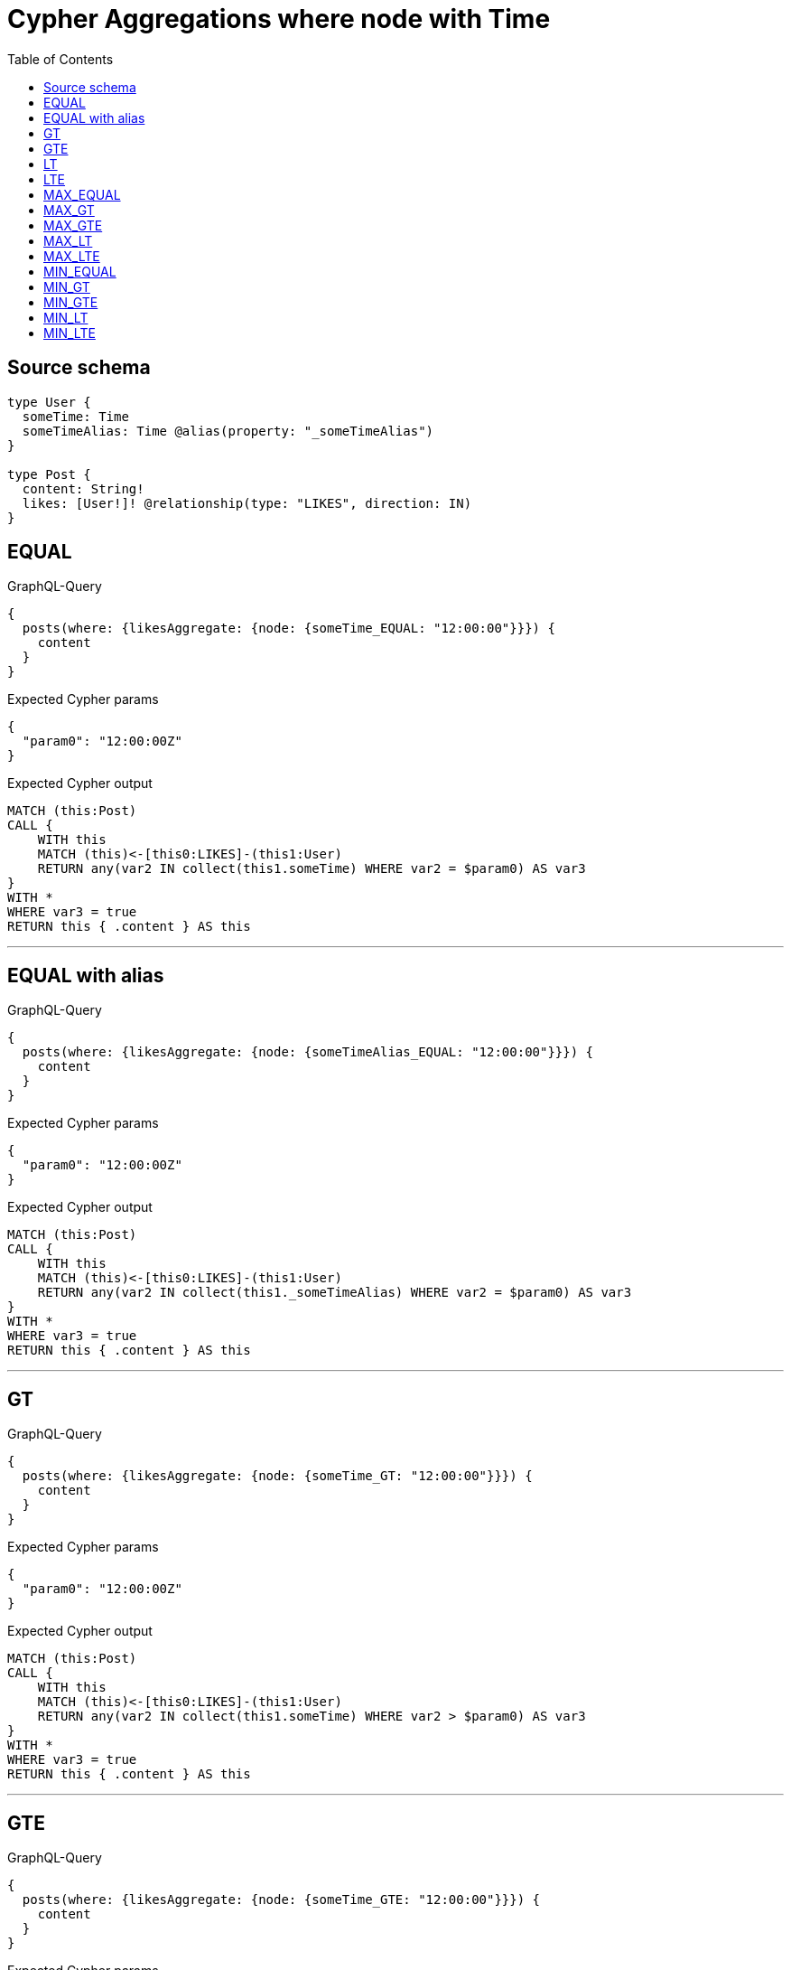 :toc:

= Cypher Aggregations where node with Time

== Source schema

[source,graphql,schema=true]
----
type User {
  someTime: Time
  someTimeAlias: Time @alias(property: "_someTimeAlias")
}

type Post {
  content: String!
  likes: [User!]! @relationship(type: "LIKES", direction: IN)
}
----
== EQUAL

.GraphQL-Query
[source,graphql]
----
{
  posts(where: {likesAggregate: {node: {someTime_EQUAL: "12:00:00"}}}) {
    content
  }
}
----

.Expected Cypher params
[source,json]
----
{
  "param0": "12:00:00Z"
}
----

.Expected Cypher output
[source,cypher]
----
MATCH (this:Post)
CALL {
    WITH this
    MATCH (this)<-[this0:LIKES]-(this1:User)
    RETURN any(var2 IN collect(this1.someTime) WHERE var2 = $param0) AS var3
}
WITH *
WHERE var3 = true
RETURN this { .content } AS this
----

'''

== EQUAL with alias

.GraphQL-Query
[source,graphql]
----
{
  posts(where: {likesAggregate: {node: {someTimeAlias_EQUAL: "12:00:00"}}}) {
    content
  }
}
----

.Expected Cypher params
[source,json]
----
{
  "param0": "12:00:00Z"
}
----

.Expected Cypher output
[source,cypher]
----
MATCH (this:Post)
CALL {
    WITH this
    MATCH (this)<-[this0:LIKES]-(this1:User)
    RETURN any(var2 IN collect(this1._someTimeAlias) WHERE var2 = $param0) AS var3
}
WITH *
WHERE var3 = true
RETURN this { .content } AS this
----

'''

== GT

.GraphQL-Query
[source,graphql]
----
{
  posts(where: {likesAggregate: {node: {someTime_GT: "12:00:00"}}}) {
    content
  }
}
----

.Expected Cypher params
[source,json]
----
{
  "param0": "12:00:00Z"
}
----

.Expected Cypher output
[source,cypher]
----
MATCH (this:Post)
CALL {
    WITH this
    MATCH (this)<-[this0:LIKES]-(this1:User)
    RETURN any(var2 IN collect(this1.someTime) WHERE var2 > $param0) AS var3
}
WITH *
WHERE var3 = true
RETURN this { .content } AS this
----

'''

== GTE

.GraphQL-Query
[source,graphql]
----
{
  posts(where: {likesAggregate: {node: {someTime_GTE: "12:00:00"}}}) {
    content
  }
}
----

.Expected Cypher params
[source,json]
----
{
  "param0": "12:00:00Z"
}
----

.Expected Cypher output
[source,cypher]
----
MATCH (this:Post)
CALL {
    WITH this
    MATCH (this)<-[this0:LIKES]-(this1:User)
    RETURN any(var2 IN collect(this1.someTime) WHERE var2 >= $param0) AS var3
}
WITH *
WHERE var3 = true
RETURN this { .content } AS this
----

'''

== LT

.GraphQL-Query
[source,graphql]
----
{
  posts(where: {likesAggregate: {node: {someTime_LT: "12:00:00"}}}) {
    content
  }
}
----

.Expected Cypher params
[source,json]
----
{
  "param0": "12:00:00Z"
}
----

.Expected Cypher output
[source,cypher]
----
MATCH (this:Post)
CALL {
    WITH this
    MATCH (this)<-[this0:LIKES]-(this1:User)
    RETURN any(var2 IN collect(this1.someTime) WHERE var2 < $param0) AS var3
}
WITH *
WHERE var3 = true
RETURN this { .content } AS this
----

'''

== LTE

.GraphQL-Query
[source,graphql]
----
{
  posts(where: {likesAggregate: {node: {someTime_LTE: "12:00:00"}}}) {
    content
  }
}
----

.Expected Cypher params
[source,json]
----
{
  "param0": "12:00:00Z"
}
----

.Expected Cypher output
[source,cypher]
----
MATCH (this:Post)
CALL {
    WITH this
    MATCH (this)<-[this0:LIKES]-(this1:User)
    RETURN any(var2 IN collect(this1.someTime) WHERE var2 <= $param0) AS var3
}
WITH *
WHERE var3 = true
RETURN this { .content } AS this
----

'''

== MAX_EQUAL

.GraphQL-Query
[source,graphql]
----
{
  posts(where: {likesAggregate: {node: {someTime_MAX_EQUAL: "12:00:00"}}}) {
    content
  }
}
----

.Expected Cypher params
[source,json]
----
{
  "param0": "12:00:00Z"
}
----

.Expected Cypher output
[source,cypher]
----
MATCH (this:Post)
CALL {
    WITH this
    MATCH (this)<-[this0:LIKES]-(this1:User)
    RETURN max(this1.someTime) = $param0 AS var2
}
WITH *
WHERE var2 = true
RETURN this { .content } AS this
----

'''

== MAX_GT

.GraphQL-Query
[source,graphql]
----
{
  posts(where: {likesAggregate: {node: {someTime_MAX_GT: "12:00:00"}}}) {
    content
  }
}
----

.Expected Cypher params
[source,json]
----
{
  "param0": "12:00:00Z"
}
----

.Expected Cypher output
[source,cypher]
----
MATCH (this:Post)
CALL {
    WITH this
    MATCH (this)<-[this0:LIKES]-(this1:User)
    RETURN max(this1.someTime) > $param0 AS var2
}
WITH *
WHERE var2 = true
RETURN this { .content } AS this
----

'''

== MAX_GTE

.GraphQL-Query
[source,graphql]
----
{
  posts(where: {likesAggregate: {node: {someTime_MAX_GTE: "12:00:00"}}}) {
    content
  }
}
----

.Expected Cypher params
[source,json]
----
{
  "param0": "12:00:00Z"
}
----

.Expected Cypher output
[source,cypher]
----
MATCH (this:Post)
CALL {
    WITH this
    MATCH (this)<-[this0:LIKES]-(this1:User)
    RETURN max(this1.someTime) >= $param0 AS var2
}
WITH *
WHERE var2 = true
RETURN this { .content } AS this
----

'''

== MAX_LT

.GraphQL-Query
[source,graphql]
----
{
  posts(where: {likesAggregate: {node: {someTime_MAX_LT: "12:00:00"}}}) {
    content
  }
}
----

.Expected Cypher params
[source,json]
----
{
  "param0": "12:00:00Z"
}
----

.Expected Cypher output
[source,cypher]
----
MATCH (this:Post)
CALL {
    WITH this
    MATCH (this)<-[this0:LIKES]-(this1:User)
    RETURN max(this1.someTime) < $param0 AS var2
}
WITH *
WHERE var2 = true
RETURN this { .content } AS this
----

'''

== MAX_LTE

.GraphQL-Query
[source,graphql]
----
{
  posts(where: {likesAggregate: {node: {someTime_MAX_LTE: "12:00:00"}}}) {
    content
  }
}
----

.Expected Cypher params
[source,json]
----
{
  "param0": "12:00:00Z"
}
----

.Expected Cypher output
[source,cypher]
----
MATCH (this:Post)
CALL {
    WITH this
    MATCH (this)<-[this0:LIKES]-(this1:User)
    RETURN max(this1.someTime) <= $param0 AS var2
}
WITH *
WHERE var2 = true
RETURN this { .content } AS this
----

'''

== MIN_EQUAL

.GraphQL-Query
[source,graphql]
----
{
  posts(where: {likesAggregate: {node: {someTime_MIN_EQUAL: "12:00:00"}}}) {
    content
  }
}
----

.Expected Cypher params
[source,json]
----
{
  "param0": "12:00:00Z"
}
----

.Expected Cypher output
[source,cypher]
----
MATCH (this:Post)
CALL {
    WITH this
    MATCH (this)<-[this0:LIKES]-(this1:User)
    RETURN min(this1.someTime) = $param0 AS var2
}
WITH *
WHERE var2 = true
RETURN this { .content } AS this
----

'''

== MIN_GT

.GraphQL-Query
[source,graphql]
----
{
  posts(where: {likesAggregate: {node: {someTime_MIN_GT: "12:00:00"}}}) {
    content
  }
}
----

.Expected Cypher params
[source,json]
----
{
  "param0": "12:00:00Z"
}
----

.Expected Cypher output
[source,cypher]
----
MATCH (this:Post)
CALL {
    WITH this
    MATCH (this)<-[this0:LIKES]-(this1:User)
    RETURN min(this1.someTime) > $param0 AS var2
}
WITH *
WHERE var2 = true
RETURN this { .content } AS this
----

'''

== MIN_GTE

.GraphQL-Query
[source,graphql]
----
{
  posts(where: {likesAggregate: {node: {someTime_MIN_GTE: "12:00:00"}}}) {
    content
  }
}
----

.Expected Cypher params
[source,json]
----
{
  "param0": "12:00:00Z"
}
----

.Expected Cypher output
[source,cypher]
----
MATCH (this:Post)
CALL {
    WITH this
    MATCH (this)<-[this0:LIKES]-(this1:User)
    RETURN min(this1.someTime) >= $param0 AS var2
}
WITH *
WHERE var2 = true
RETURN this { .content } AS this
----

'''

== MIN_LT

.GraphQL-Query
[source,graphql]
----
{
  posts(where: {likesAggregate: {node: {someTime_MIN_LT: "12:00:00"}}}) {
    content
  }
}
----

.Expected Cypher params
[source,json]
----
{
  "param0": "12:00:00Z"
}
----

.Expected Cypher output
[source,cypher]
----
MATCH (this:Post)
CALL {
    WITH this
    MATCH (this)<-[this0:LIKES]-(this1:User)
    RETURN min(this1.someTime) < $param0 AS var2
}
WITH *
WHERE var2 = true
RETURN this { .content } AS this
----

'''

== MIN_LTE

.GraphQL-Query
[source,graphql]
----
{
  posts(where: {likesAggregate: {node: {someTime_MIN_LTE: "12:00:00"}}}) {
    content
  }
}
----

.Expected Cypher params
[source,json]
----
{
  "param0": "12:00:00Z"
}
----

.Expected Cypher output
[source,cypher]
----
MATCH (this:Post)
CALL {
    WITH this
    MATCH (this)<-[this0:LIKES]-(this1:User)
    RETURN min(this1.someTime) <= $param0 AS var2
}
WITH *
WHERE var2 = true
RETURN this { .content } AS this
----

'''

